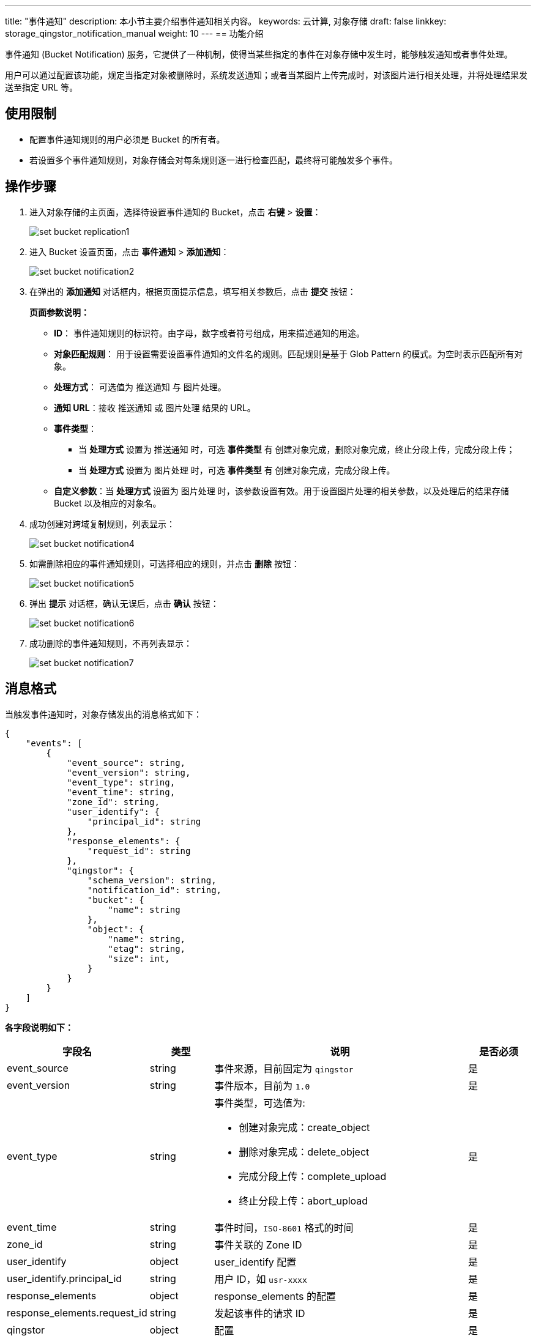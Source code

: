 ---
title: "事件通知"
description: 本小节主要介绍事件通知相关内容。
keywords: 云计算, 对象存储
draft: false
linkkey: storage_qingstor_notification_manual
weight: 10
---
== 功能介绍

事件通知 (Bucket Notification) 服务，它提供了一种机制，使得当某些指定的事件在对象存储中发生时，能够触发通知或者事件处理。

用户可以通过配置该功能，规定当指定对象被删除时，系统发送通知；或者当某图片上传完成时，对该图片进行相关处理，并将处理结果发送至指定 URL 等。

== 使用限制

* 配置事件通知规则的用户必须是 Bucket 的所有者。
* 若设置多个事件通知规则，对象存储会对每条规则逐一进行检查匹配，最终将可能触发多个事件。

== 操作步骤

. 进入对象存储的主页面，选择待设置事件通知的 Bucket，点击 *右键* > *设置*：
+
image::/images/cloud_service/storage/object_storage/set_bucket_replication1.png[]

. 进入 Bucket 设置页面，点击 *事件通知* > *添加通知*：
+
image::/images/cloud_service/storage/object_storage/set_bucket_notification2.png[]

. 在弹出的 *添加通知* 对话框内，根据页面提示信息，填写相关参数后，点击 *提交* 按钮：
+
*页面参数说明：*

* *ID*： 事件通知规则的标识符。由字母，数字或者符号组成，用来描述通知的用途。
* *对象匹配规则*： 用于设置需要设置事件通知的文件名的规则。匹配规则是基于 Glob Pattern 的模式。为空时表示匹配所有对象。
* *处理方式*： 可选值为 `推送通知` 与 `图片处理`。
* *通知 URL*：接收 `推送通知` 或 `图片处理` 结果的 URL。
* *事件类型*：
 ** 当 *处理方式* 设置为 `推送通知` 时，可选 *事件类型* 有 `创建对象完成`，`删除对象完成`，`终止分段上传`，`完成分段上传`；
 ** 当 *处理方式* 设置为 `图片处理` 时，可选 *事件类型* 有 `创建对象完成`，`完成分段上传`。
* *自定义参数*：当 *处理方式* 设置为 `图片处理` 时，该参数设置有效。用于设置图片处理的相关参数，以及处理后的结果存储 Bucket 以及相应的对象名。

. 成功创建对跨域复制规则，列表显示：
+
image::/images/cloud_service/storage/object_storage/set_bucket_notification4.png[]

. 如需删除相应的事件通知规则，可选择相应的规则，并点击 *删除* 按钮：
+
image::/images/cloud_service/storage/object_storage/set_bucket_notification5.png[]

. 弹出 *提示* 对话框，确认无误后，点击 *确认* 按钮：
+
image::/images/cloud_service/storage/object_storage/set_bucket_notification6.png[]

. 成功删除的事件通知规则，不再列表显示：
+
image::/images/cloud_service/storage/object_storage/set_bucket_notification7.png[]

== 消息格式

当触发事件通知时，对象存储发出的消息格式如下：

[source,shell]
----

{
    "events": [
        {
            "event_source": string,
            "event_version": string,
            "event_type": string,
            "event_time": string,
            "zone_id": string,
            "user_identify": {
                "principal_id": string
            },
            "response_elements": {
                "request_id": string
            },
            "qingstor": {
                "schema_version": string,
                "notification_id": string,
                "bucket": {
                    "name": string
                },
                "object": {
                    "name": string,
                    "etag": string,
                    "size": int,
                }
            }
        }
    ]
}
----

*各字段说明如下：*

[cols="2,1,4a,1", options="header"]
|===
| 字段名 | 类型 | 说明 | 是否必须

| event_source
| string
| 事件来源，目前固定为 `qingstor`
| 是

| event_version
| string
| 事件版本，目前为 `1.0`
| 是

|event_type
|string
|事件类型，可选值为: 

  * 创建对象完成：create_object
  * 删除对象完成：delete_object
  * 完成分段上传：complete_upload
  * 终止分段上传：abort_upload
  
|是

| event_time
| string
| 事件时间，`ISO-8601` 格式的时间
| 是

| zone_id
| string
| 事件关联的 Zone ID
| 是

| user_identify
| object
| user_identify 配置
| 是

| user_identify.principal_id
| string
| 用户 ID，如 `usr-xxxx`
| 是

| response_elements
| object
| response_elements 的配置
| 是

| response_elements.request_id
| string
| 发起该事件的请求 ID
| 是

| qingstor
| object
| 配置
| 是

| qingstor.schema_version
| string
| Schema 的版本
| 是

| qingstor.notification_id
| string
| 相关联的事件通知规则的 ID
| 是

| qingstor.bucket
| object
| 该事件所描述 Object 的所在 Bucket 信息
| 是

| qingstor.bucket.name
| string
| 该事件所描述 Object 的所在 Bucket 名称
| 是

| qingstor.object
| object
| 该事件所描述 Object 信息
| 是

| qingstor.object.name
| string
| 该事件所描述 Object 名
| 是

| qingstor.object.etag
| string
| 该事件所描述 Object 的 Etag
| 是

| qingstor.object.size
| int
| 该事件所描述 Object 的 Size
| 是
|===

*示例：*

[source,shell]
----
{
    "events": [
        {
            "event_source": "qingstor",
            "event_version": "1.0",
            "event_type": "create_object",
            "event_time": "2021-08-31T06:25:46.000Z",
            "zone_id": "gamma",
            "user_identify": {
                "principal_id": "usr-iks7Beds"
            },
            "response_elements": {
                "request_id": "45b47b6a30678cb2"
            },
            "qingstor": {
                "schema_version": "1.0",
                "notification_id": "mp4-notify",
                "bucket": {
                    "name": "max-test2"
                },
                "object": {
                    "name": "abc/5.mp4",
                    "etag": "10c918b1d01aea85864ee65d9e0c2305",
                    "size": 9840497
                }
            }
        }
    ]
}
----

